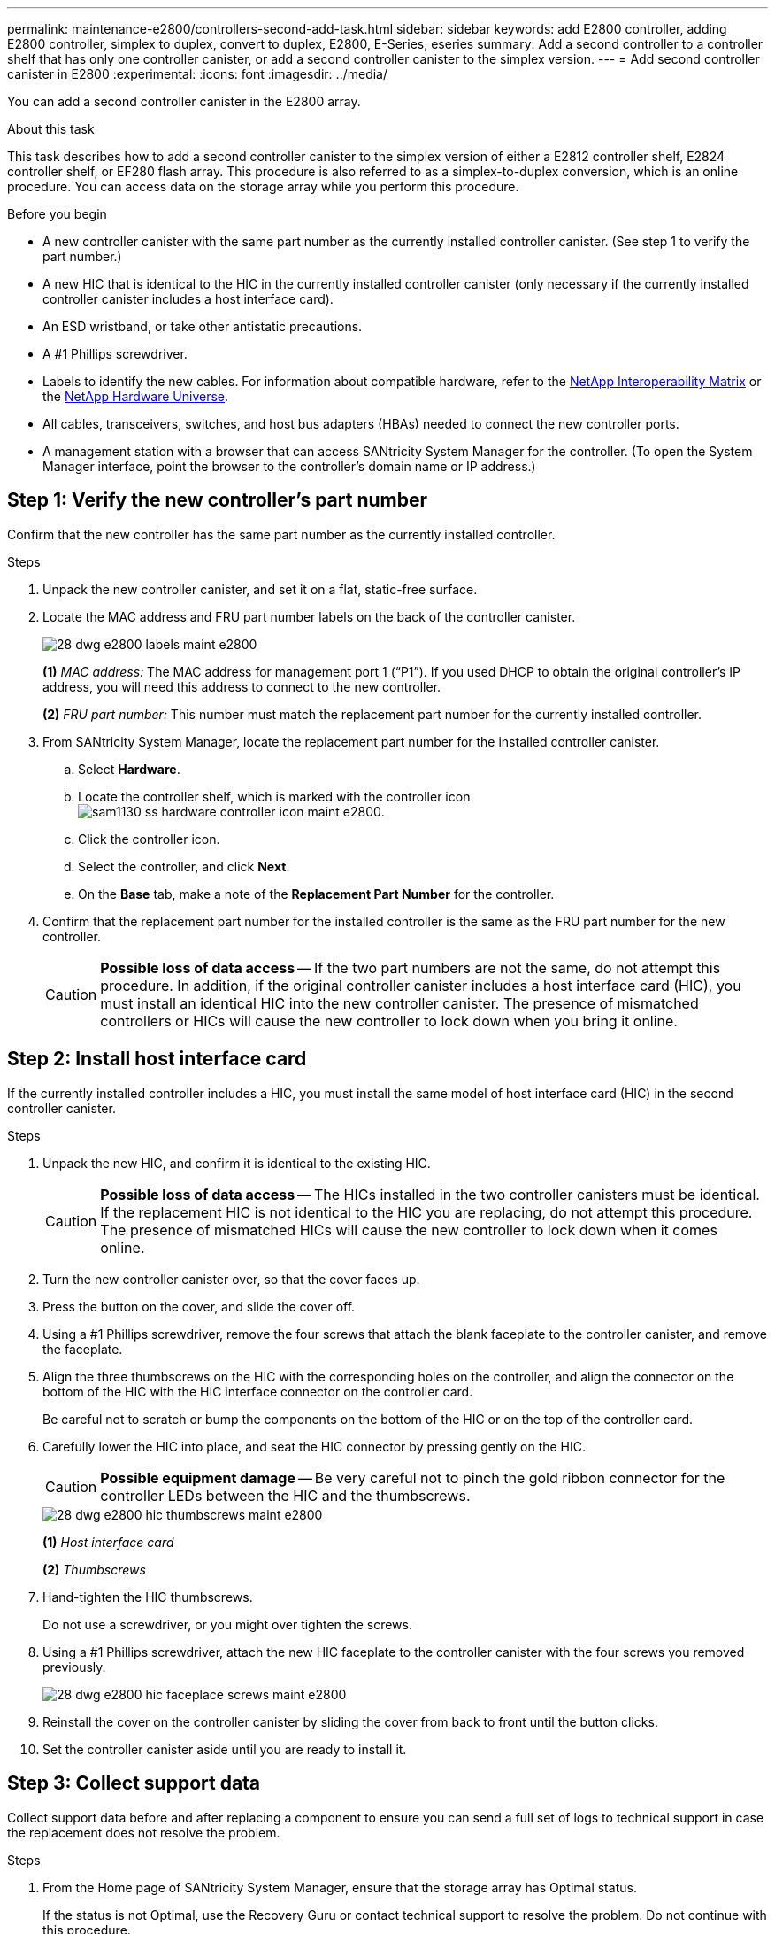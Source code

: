 ---
permalink: maintenance-e2800/controllers-second-add-task.html
sidebar: sidebar
keywords: add E2800 controller, adding E2800 controller, simplex to duplex, convert to duplex, E2800, E-Series, eseries
summary: Add a second controller to a controller shelf that has only one controller canister, or add a second controller canister to the simplex version.
---
= Add second controller canister in E2800
:experimental:
:icons: font
:imagesdir: ../media/

[.lead]
You can add a second controller canister in the E2800 array.

.About this task

This task describes how to add a second controller canister to the simplex version of either a E2812 controller shelf, E2824 controller shelf, or EF280 flash array. This procedure is also referred to as a simplex-to-duplex conversion, which is an online procedure. You can access data on the storage array while you perform this procedure.

.Before you begin

* A new controller canister with the same part number as the currently installed controller canister. (See step 1 to verify the part number.)
* A new HIC that is identical to the HIC in the currently installed controller canister (only necessary if the currently installed controller canister includes a host interface card).
* An ESD wristband, or take other antistatic precautions.
* A #1 Phillips screwdriver.
* Labels to identify the new cables. For information about compatible hardware, refer to the https://mysupport.netapp.com/NOW/products/interoperability[NetApp Interoperability Matrix^] or the http://hwu.netapp.com/home.aspx[NetApp Hardware Universe^].
* All cables, transceivers, switches, and host bus adapters (HBAs) needed to connect the new controller ports.
* A management station with a browser that can access SANtricity System Manager for the controller. (To open the System Manager interface, point the browser to the controller's domain name or IP address.)


== Step 1: Verify the new controller's part number

Confirm that the new controller has the same part number as the currently installed controller.

.Steps

. Unpack the new controller canister, and set it on a flat, static-free surface.
. Locate the MAC address and FRU part number labels on the back of the controller canister.
+
image::../media/28_dwg_e2800_labels_maint-e2800.gif[]
+
*(1)* _MAC address:_ The MAC address for management port 1 ("`P1`"). If you used DHCP to obtain the original controller's IP address, you will need this address to connect to the new controller.
+
*(2)* _FRU part number:_ This number must match the replacement part number for the currently installed controller.
+

. From SANtricity System Manager, locate the replacement part number for the installed controller canister.
 .. Select *Hardware*.
 .. Locate the controller shelf, which is marked with the controller icon image:../media/sam1130_ss_hardware_controller_icon_maint-e2800.gif[].
 .. Click the controller icon.
 .. Select the controller, and click *Next*.
 .. On the *Base* tab, make a note of the *Replacement Part Number* for the controller.
. Confirm that the replacement part number for the installed controller is the same as the FRU part number for the new controller.
+
CAUTION: *Possible loss of data access* -- If the two part numbers are not the same, do not attempt this procedure. In addition, if the original controller canister includes a host interface card (HIC), you must install an identical HIC into the new controller canister. The presence of mismatched controllers or HICs will cause the new controller to lock down when you bring it online.

== Step 2: Install host interface card

If the currently installed controller includes a HIC, you must install the same model of host interface card (HIC) in the second controller canister.

.Steps

. Unpack the new HIC, and confirm it is identical to the existing HIC.
+
CAUTION: *Possible loss of data access* -- The HICs installed in the two controller canisters must be identical. If the replacement HIC is not identical to the HIC you are replacing, do not attempt this procedure. The presence of mismatched HICs will cause the new controller to lock down when it comes online.

. Turn the new controller canister over, so that the cover faces up.
. Press the button on the cover, and slide the cover off.
. Using a #1 Phillips screwdriver, remove the four screws that attach the blank faceplate to the controller canister, and remove the faceplate.
. Align the three thumbscrews on the HIC with the corresponding holes on the controller, and align the connector on the bottom of the HIC with the HIC interface connector on the controller card.
+
Be careful not to scratch or bump the components on the bottom of the HIC or on the top of the controller card.

. Carefully lower the HIC into place, and seat the HIC connector by pressing gently on the HIC.
+
CAUTION: *Possible equipment damage* -- Be very careful not to pinch the gold ribbon connector for the controller LEDs between the HIC and the thumbscrews.
+
image::../media/28_dwg_e2800_hic_thumbscrews_maint-e2800.gif[]
+
*(1)* _Host interface card_
+
*(2)* _Thumbscrews_

. Hand-tighten the HIC thumbscrews.
+
Do not use a screwdriver, or you might over tighten the screws.

. Using a #1 Phillips screwdriver, attach the new HIC faceplate to the controller canister with the four screws you removed previously.
+
image::../media/28_dwg_e2800_hic_faceplace_screws_maint-e2800.gif[]

. Reinstall the cover on the controller canister by sliding the cover from back to front until the button clicks.
. Set the controller canister aside until you are ready to install it.

== Step 3: Collect support data

Collect support data before and after replacing a component to ensure you can send a full set of logs to technical support in case the replacement does not resolve the problem.

.Steps

. From the Home page of SANtricity System Manager, ensure that the storage array has Optimal status.
+
If the status is not Optimal, use the Recovery Guru or contact technical support to resolve the problem. Do not continue with this procedure.

. Collect support data for your storage array using SANtricity System Manager.
 .. Select menu:Support[Support Center > Diagnostics].
 .. Select *Collect Support Data*.
 .. Click *Collect*.
+
The file is saved in the Downloads folder for your browser with the name, *support-data.7z*.
. Ensure that no I/O operations are occurring between the storage array and all connected hosts. For example, you can perform these steps:
 * Stop all processes that involve the LUNs mapped from the storage to the hosts.
 * Ensure that no applications are writing data to any LUNs mapped from the storage to the hosts.
 * Unmount all file systems associated with volumes on the array.
+
NOTE: The exact steps to stop host I/O operations depend on the host operating system and the configuration, which are beyond the scope of these instructions. If you are not sure how to stop host I/O operations in your environment, consider shutting down the host.
+
CAUTION: *Possible data loss* -- If you continue this procedure while I/O operations are occurring, you might lose data.

== Step 4: Change configuration to duplex

Before adding a second controller to the controller shelf, you must change the configuration to duplex by installing a new NVSRAM file and using the command line interface to set the storage array to duplex. The duplex version of the NVSRAM file is included with the download file for SANtricity OS Software (controller firmware).

.Steps

. Download the latest NVSRAM file from the NetApp Support site to your management client.

.. From SANtricity System Manager, select menu:Support[Upgrade Center]. In the area labeled “SANtricity OS Software upgrade,” click *NetApp SANtricity OS Downloads*.

.. From the NetApp Support site, select *E-Series SANtricity OS Controller software*.
.. Follow the online instructions to select the version of NVSRAM you want to install, and then complete the file download. Be sure to select the  duplex version of the NVSRAM (the file has "`D`" near the end of its name).
+
The file name will be similar to: *N290X-830834-D01.dlp*

. Upgrade the files using SANtricity System Manager.
+
CAUTION: *Risk of data loss or risk of damage to the storage array* -- Do not make changes to the storage array while the upgrade is occurring. Maintain power to the storage array.
+
You can cancel the operation during the pre-upgrade health check, but not during transferring or activating.

 * From SANtricity System Manager:
  .. Under *SANtricity OS Software upgrade*, click *Begin Upgrade*.
  .. Next to *Select Controller NVSRAM file*, click *Browse*, and then select the NVSRAM file you downloaded.
  .. Click *Start*, and then confirm that you want to perform the operation.
+
The upgrade begins and the following occurs:

** The pre-upgrade health check begins. If the pre-upgrade health check fails, use the Recovery Guru or contact technical support to resolve the problem.
** The controller files are transferred and activated. The time required depends on your storage array configuration.
** The controller reboots automatically to apply the new settings.
+
 * Alternatively, you can use the following CLI command to perform the upgrade:
+
----
download storageArray NVSRAM file="filename" healthCheckMelOverride=FALSE;
----
+
In this command, `filename` is the file path and the file name for duplex version of the Controller NVSRAM file (the file with "`D`" in its name). Enclose the file path and the file name in double quotation marks (" "). For example:
+
----
file="C:\downloads\N290X-830834-D01.dlp"
----

. (Optional) To see a list of what was upgraded, click *Save Log*.
+
The file is saved in the Downloads folder for your browser with the name, *latest-upgrade-log-timestamp.txt*.

 * After upgrading controller NVSRAM, verify the following in SANtricity System Manager:

 ** Go to the Hardware page, and verify that all components appear.

 ** Go to the Software and Firmware Inventory dialog box (go to menu:Support[Upgrade Center], and then click the link for *Software and Firmware Inventory*). Verify the new software and firmware versions.

 * When you upgrade controller NVSRAM, any custom settings that you have applied to the existing NVSRAM are lost during the process of activation. You must apply the custom settings to the NVSRAM again after the process of activation is complete.

. Change the storage array setting to duplex using CLI commands. To use CLI, you can either open a command prompt if you downloaded the CLI package or you can open the Enterprise Management Window (EMW) if you have Storage Manager installed.

* From a command prompt:
.. Use the following command to switch the array from simplex to duplex:
+
----
set storageArray redundancyMode=duplex;
----
.. Use the following command to reset the controller.
+
----
reset controller [a];
----

* From the EMW interface:
.. Select the storage array.
.. Select menu:Tools[Execute Script].
.. Type the following command in the text box.
+
----
set storageArray redundancyMode=duplex;
----
+
.. Select menu:Tools[Verify and Execute].
.. Type the following command in the text box.
+
----
reset controller [a];
----
+
.. Select menu:Tools[Verify and Execute].

After the controller reboots, an "`alternate controller missing`" error message is displayed. This message indicates that controller A has been successfully converted to duplex mode. This message persists until you install the second controller and connect the host cables.

== Step 5: Remove the controller blank

Remove the controller blank before you install the second controller. A controller blank is installed in controller shelves that have only one controller.

.Steps

. Squeeze the latch on the cam handle for the controller blank until it releases, and then open the cam handle to the right.
. Slide the blank controller canister out of the shelf and set it aside.
+
When you remove the controller blank, a flap swings into place to block the empty bay.

== Step 6: Install second controller canister

Install a second controller canister to change a simplex configuration to a duplex configuration.

.Steps

. Turn the controller canister over, so that the removable cover faces down.
. With the cam handle in the open position, slide the controller canister all the way into the controller shelf.
+
image::../media/28_dwg_e2824_add_controller_canister.gif[]
+
*(1)* _Controller canister_
+
*(2)* _Cam handle_

. Move the cam handle to the left to lock the controller canister in place.
. Insert any SFP+ transceivers, and connect cables to the new controller.

== Step 7: Complete adding a second controller

Complete the process of adding a second controller by confirming that it is working correctly, reinstall the duplex NVSRAM file, distribute volumes between the controllers, and collect support data.

.Steps

. As the controller boots, check the controller LEDs and the seven-segment display.
+
When communication with the other controller is reestablished:

 ** The seven-segment display shows the repeating sequence *OS*, *OL*, *_blank_* to indicate that the controller is offline.
 ** The amber Attention LED remains on.
 ** The Host Link LEDs might be on, blinking, or off, depending on the host interface.
image:../media/28_dwg_attn_led_7s_display_maint-e2800.gif[]
+
*(1)* _Attention LED (amber)_
+
*(2)* _Seven-segment display_
+
*(3)* _Host Link LEDs_
+
. Check the codes on the controller's seven-segment display as it comes online. If the display shows one of the following repeating sequences, immediately remove the controller.
 * *OE*, *L0*, *_blank_* (mismatched controllers)
 * *OE*, *L6*, *_blank_* (unsupported HIC)
+
CAUTION: *Possible loss of data access* -- If the controller you just installed shows one these codes, and the other controller is reset for any reason, the second controller could also lock down.

. Update the array's settings from simplex to duplex with the following CLI command:
+
`set storageArray redundancyMode=duplex;`

. From SANtricity System Manager, confirm that the controller's status is Optimal.
+
If the status is not Optimal or if any of the Attention LEDs are on, confirm that all cables are correctly seated, and check that the controller canister is installed correctly. If necessary, remove and reinstall the controller canister.
+
NOTE: If you cannot resolve the problem, contact technical support.

. Reinstall the duplex version of the NVSRAM file using SANtricity System Manager.
+
This step ensures that both controllers have an identical version of this file.
+
CAUTION: *Risk of data loss or risk of damage to the storage array* -- Do not make changes to the storage array while the upgrade is occurring. Maintain power to the storage array.
+
NOTE: You must install SANtricity OS software when you install a new NVSRAM file using SANtricity System Manager. If you already have the latest version of SANtricity OS software, you must reinstall that version.

  .. If necessary, download the latest version of the SANtricity OS software from the NetApp Support site.
  .. In System Manager, go to the Upgrade Center.
  .. Under *SANtricity OS Software upgrade*, click *Begin Upgrade*.
  .. Click *Browse*, and select the SANtricity OS software file.
  .. Click *Browse*, and select the Controller NVSRAM file.
  .. Click *Start*, and confirm that you want to perform the operation.
+
The transfer of control operation begins.
+
. After the controllers reboot, optionally distribute volumes between controller A and the new controller B.
 .. Select menu:Storage[Volumes].
 .. From the All Volumes tab, select menu:More[Change Ownership].
 .. Type the following command in the text box: `change ownership`
+
The Change Ownership button is enabled.

 .. For each volume you want to redistribute, select *Controller B* from the *Preferred Owner* list.
+
image::../media/sam1130_ss_change_volume_ownership.gif[]

 .. Click *Change Ownership*.
+
When the process is complete, the Change Volume Ownership dialog shows the new values for *Preferred Owner* and *Current Owner*.
. Collect support data for your storage array using SANtricity System Manager.
 .. Select menu:Support[Support Center > Diagnostics].
 .. Click *Collect*.
+
The file is saved in the Downloads folder for your browser with the name, *support-data.7z*.

.What's next?

The process of adding a second controller is complete. You can resume normal operations.
